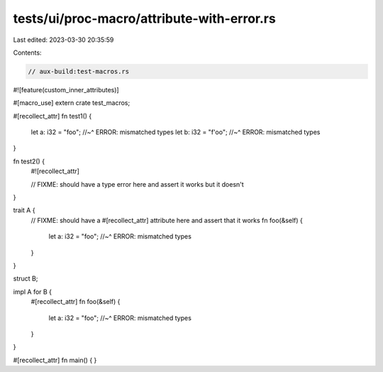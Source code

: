 tests/ui/proc-macro/attribute-with-error.rs
===========================================

Last edited: 2023-03-30 20:35:59

Contents:

.. code-block:: rs

    // aux-build:test-macros.rs

#![feature(custom_inner_attributes)]

#[macro_use]
extern crate test_macros;

#[recollect_attr]
fn test1() {
    let a: i32 = "foo";
    //~^ ERROR: mismatched types
    let b: i32 = "f'oo";
    //~^ ERROR: mismatched types
}

fn test2() {
    #![recollect_attr]

    // FIXME: should have a type error here and assert it works but it doesn't
}

trait A {
    // FIXME: should have a #[recollect_attr] attribute here and assert that it works
    fn foo(&self) {
        let a: i32 = "foo";
        //~^ ERROR: mismatched types
    }
}

struct B;

impl A for B {
    #[recollect_attr]
    fn foo(&self) {
        let a: i32 = "foo";
        //~^ ERROR: mismatched types
    }
}

#[recollect_attr]
fn main() {
}


